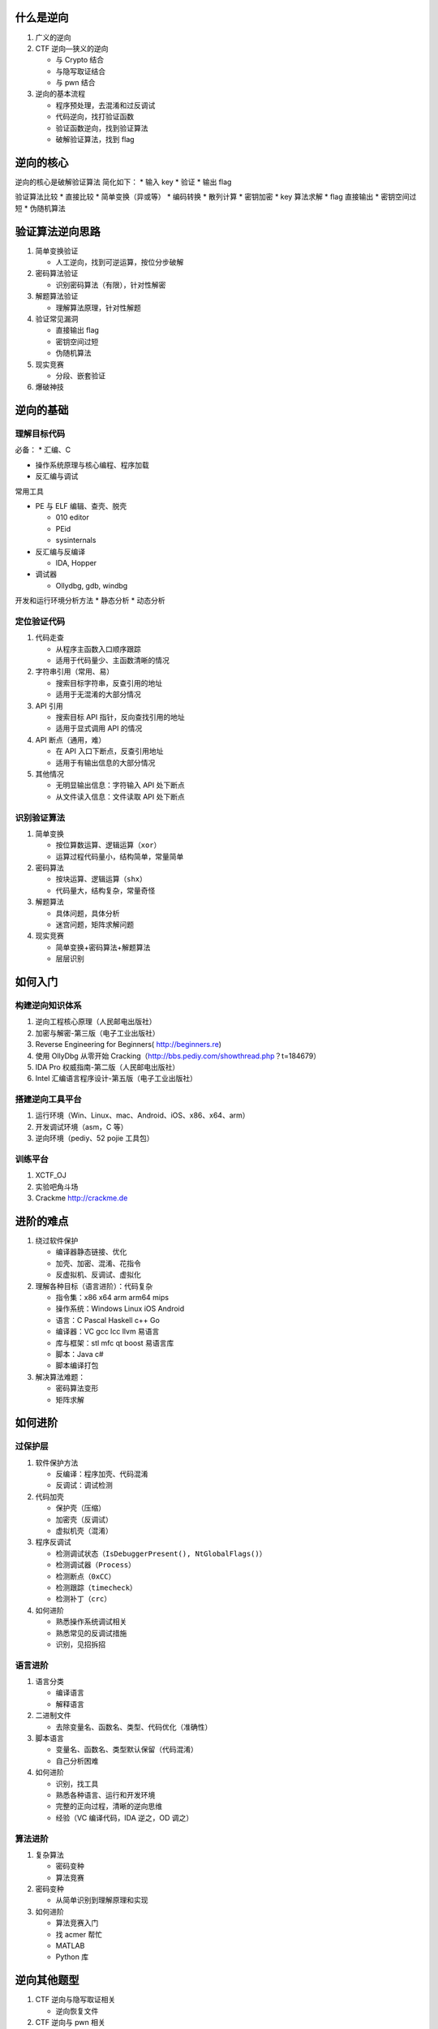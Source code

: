 什么是逆向
==========

1. 广义的逆向
2. CTF 逆向—狭义的逆向

   -  与 Crypto 结合
   -  与隐写取证结合

   -  与 pwn 结合

3. 逆向的基本流程

   -  程序预处理，去混淆和过反调试
   -  代码逆向，找打验证函数
   -  验证函数逆向，找到验证算法
   -  破解验证算法，找到 flag

逆向的核心
==========

逆向的核心是破解验证算法 简化如下： \* 输入 key \* 验证 \* 输出 flag

验证算法比较 \* 直接比较 \* 简单变换（异或等） \* 编码转换 \* 散列计算
\* 密钥加密 \* key 算法求解 \* flag 直接输出 \* 密钥空间过短 \*
伪随机算法

验证算法逆向思路
================

1. 简单变换验证

   -  人工逆向，找到可逆运算，按位分步破解

2. 密码算法验证

   -  识别密码算法（有限），针对性解密

3. 解题算法验证

   -  理解算法原理，针对性解题

4. 验证常见漏洞

   -  直接输出 flag
   -  密钥空间过短
   -  伪随机算法

5. 现实竞赛

   -  分段、嵌套验证

6. 爆破神技

逆向的基础
==========

理解目标代码
------------

必备： \* 汇编、C

-  操作系统原理与核心编程、程序加载

-  反汇编与调试

常用工具

-  PE 与 ELF 编辑、查壳、脱壳

   -  010 editor

   -  PEid

   -  sysinternals

-  反汇编与反编译

   -  IDA, Hopper

-  调试器

   -  Ollydbg, gdb, windbg

开发和运行环境分析方法 \* 静态分析 \* 动态分析

定位验证代码
------------

1. 代码走查

   -  从程序主函数入口顺序跟踪

   -  适用于代码量少、主函数清晰的情况

2. 字符串引用（常用、易）

   -  搜索目标字符串，反查引用的地址

   -  适用于无混淆的大部分情况

3. API 引用

   -  搜索目标 API 指针，反向查找引用的地址

   -  适用于显式调用 API 的情况

4. API 断点（通用，难）

   -  在 API 入口下断点，反查引用地址

   -  适用于有输出信息的大部分情况

5. 其他情况

   -  无明显输出信息：字符输入 API 处下断点

   -  从文件读入信息：文件读取 API 处下断点

识别验证算法
------------

1. 简单变换

   -  按位算数运算、逻辑运算（\ ``xor``\ ）

   -  运算过程代码量小，结构简单，常量简单

2. 密码算法

   -  按块运算、逻辑运算（\ ``shx``\ ）

   -  代码量大，结构复杂，常量奇怪

3. 解题算法

   -  具体问题，具体分析

   -  迷宫问题，矩阵求解问题

4. 现实竞赛

   -  简单变换+密码算法+解题算法
   -  层层识别

如何入门
========

构建逆向知识体系
----------------

1. 逆向工程核心原理（人民邮电出版社）
2. 加密与解密-第三版（电子工业出版社）
3. Reverse Engineering for Beginners( http://beginners.re)
4. 使用 OllyDbg 从零开始
   Cracking（http://bbs.pediy.com/showthread.php？t=184679）
5. IDA Pro 权威指南-第二版（人民邮电出版社）
6. Intel 汇编语言程序设计-第五版（电子工业出版社）

搭建逆向工具平台
----------------

1. 运行环境（Win、Linux、mac、Android、iOS、x86、x64、arm）
2. 开发调试环境（asm，C 等）
3. 逆向环境（pediy、52 pojie 工具包）

训练平台
--------

1. XCTF\_OJ
2. 实验吧角斗场
3. Crackme http://crackme.de

进阶的难点
==========

1. 绕过软件保护

   -  编译器静态链接、优化
   -  加壳、加密、混淆、花指令
   -  反虚拟机、反调试、虚拟化

2. 理解各种目标（语言进阶）：代码复杂

   -  指令集：x86 x64 arm arm64 mips

   -  操作系统：Windows Linux iOS Android

   -  语言：C Pascal Haskell c++ Go

   -  编译器：VC gcc lcc llvm 易语言

   -  库与框架：stl mfc qt boost 易语言库

   -  脚本：Java c#

   -  脚本编译打包

3. 解决算法难题：

   -  密码算法变形

   -  矩阵求解

如何进阶
========

过保护层
--------

1. 软件保护方法

   -  反编译：程序加壳、代码混淆

   -  反调试：调试检测

2. 代码加壳

   -  保护壳（压缩）

   -  加密壳（反调试）

   -  虚拟机壳（混淆）

3. 程序反调试

   -  检测调试状态（\ ``IsDebuggerPresent(), NtGlobalFlags()``\ ）

   -  检测调试器（\ ``Process``\ ）

   -  检测断点（\ ``0xCC``\ ）
   -  检测跟踪（\ ``timecheck``\ ）

   -  检测补丁（\ ``crc``\ ）

4. 如何进阶

   -  熟悉操作系统调试相关

   -  熟悉常见的反调试措施

   -  识别，见招拆招

语言进阶
--------

1. 语言分类

   -  编译语言

   -  解释语言

2. 二进制文件

   -  去除变量名、函数名、类型、代码优化（准确性）

3. 脚本语言

   -  变量名、函数名、类型默认保留（代码混淆）

   -  自己分析困难

4. 如何进阶

   -  识别，找工具

   -  熟悉各种语言、运行和开发环境

   -  完整的正向过程，清晰的逆向思维

   -  经验（VC 编译代码，IDA 逆之，OD 调之）

算法进阶
--------

1. 复杂算法

   -  密码变种

   -  算法竞赛

2. 密码变种

   -  从简单识别到理解原理和实现

3. 如何进阶

   -  算法竞赛入门

   -  找 acmer 帮忙

   -  MATLAB

   -  Python 库

逆向其他题型
============

1. CTF 逆向与隐写取证相关

   -  逆向恢复文件

2. CTF 逆向与 pwn 相关

   -  逆向数据结构和接口

   -  逆向协议和文件格式

   -  Patch bin

逆向地位作用
============

1. CTF 比赛人员配置

   -  初赛（在线答题）

   -  决赛（WEB 渗透，Pwn）

   -  蟹形人员配置

2. 主力逆向手

   -  专精保护层

   -  精通程序层

   -  精通算法层

3. 辅助逆向手

   -  精通算法层（PPC，Crypto）

   -  精通程序层（Pwn）

4. 逆向可攻可守
